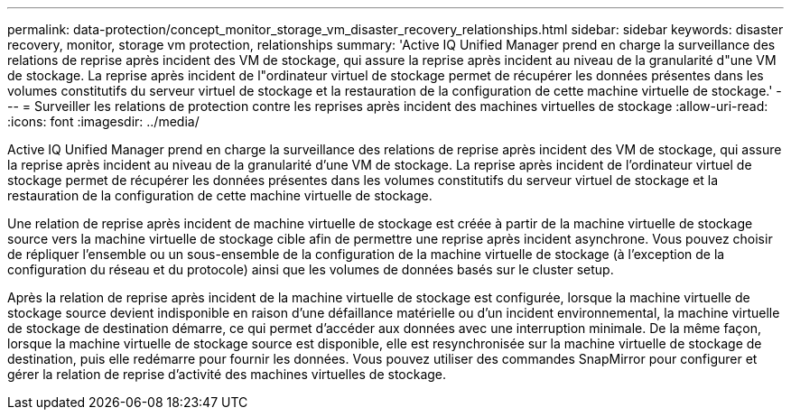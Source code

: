 ---
permalink: data-protection/concept_monitor_storage_vm_disaster_recovery_relationships.html 
sidebar: sidebar 
keywords: disaster recovery, monitor, storage vm protection, relationships 
summary: 'Active IQ Unified Manager prend en charge la surveillance des relations de reprise après incident des VM de stockage, qui assure la reprise après incident au niveau de la granularité d"une VM de stockage. La reprise après incident de l"ordinateur virtuel de stockage permet de récupérer les données présentes dans les volumes constitutifs du serveur virtuel de stockage et la restauration de la configuration de cette machine virtuelle de stockage.' 
---
= Surveiller les relations de protection contre les reprises après incident des machines virtuelles de stockage
:allow-uri-read: 
:icons: font
:imagesdir: ../media/


[role="lead"]
Active IQ Unified Manager prend en charge la surveillance des relations de reprise après incident des VM de stockage, qui assure la reprise après incident au niveau de la granularité d'une VM de stockage. La reprise après incident de l'ordinateur virtuel de stockage permet de récupérer les données présentes dans les volumes constitutifs du serveur virtuel de stockage et la restauration de la configuration de cette machine virtuelle de stockage.

Une relation de reprise après incident de machine virtuelle de stockage est créée à partir de la machine virtuelle de stockage source vers la machine virtuelle de stockage cible afin de permettre une reprise après incident asynchrone. Vous pouvez choisir de répliquer l'ensemble ou un sous-ensemble de la configuration de la machine virtuelle de stockage (à l'exception de la configuration du réseau et du protocole) ainsi que les volumes de données basés sur le cluster setup.

Après la relation de reprise après incident de la machine virtuelle de stockage est configurée, lorsque la machine virtuelle de stockage source devient indisponible en raison d'une défaillance matérielle ou d'un incident environnemental, la machine virtuelle de stockage de destination démarre, ce qui permet d'accéder aux données avec une interruption minimale. De la même façon, lorsque la machine virtuelle de stockage source est disponible, elle est resynchronisée sur la machine virtuelle de stockage de destination, puis elle redémarre pour fournir les données. Vous pouvez utiliser des commandes SnapMirror pour configurer et gérer la relation de reprise d'activité des machines virtuelles de stockage.
